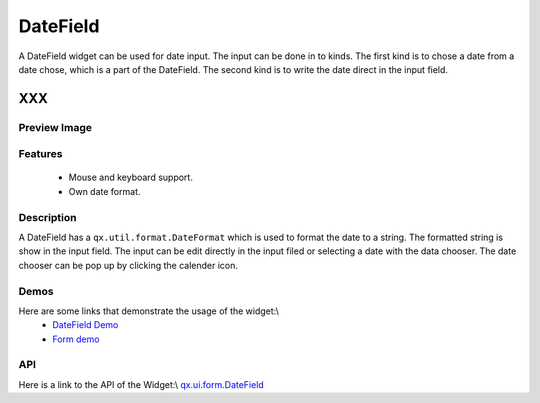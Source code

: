 .. _pages/widget/datefield#datefield:

DateField
*********
A DateField widget can be used for date input. The input can be done in to kinds. The first kind is to chose a date from a date chose, which is a part of the DateField. The second kind is to write the date direct in the input field.

XXX
===

.. _pages/widget/datefield#preview_image:

Preview Image
-------------
|DateField|

.. |DateField| image:: widget/datefield.png

.. _pages/widget/datefield#features:

Features
--------
  * Mouse and keyboard support.
  * Own date format.

.. _pages/widget/datefield#description:

Description
-----------
A DateField has a ``qx.util.format.DateFormat`` which is used to format the date to a string. The formatted string is show in the input field. The input can be edit directly in the input filed or selecting a date with the data chooser. The date chooser can be pop up by clicking the calender icon.

.. _pages/widget/datefield#demos:

Demos
-----
Here are some links that demonstrate the usage of the widget:\\
  * `DateField Demo <http://demo.qooxdoo.org/1.2.x/demobrowser/#widget-DateField.html>`_
  * `Form demo <http://demo.qooxdoo.org/1.2.x/demobrowser/#showcase~Form.html>`_

.. _pages/widget/datefield#api:

API
---
Here is a link to the API of the Widget:\\
`qx.ui.form.DateField <http://demo.qooxdoo.org/1.2.x/apiviewer/#qx.ui.form.DateField>`_

